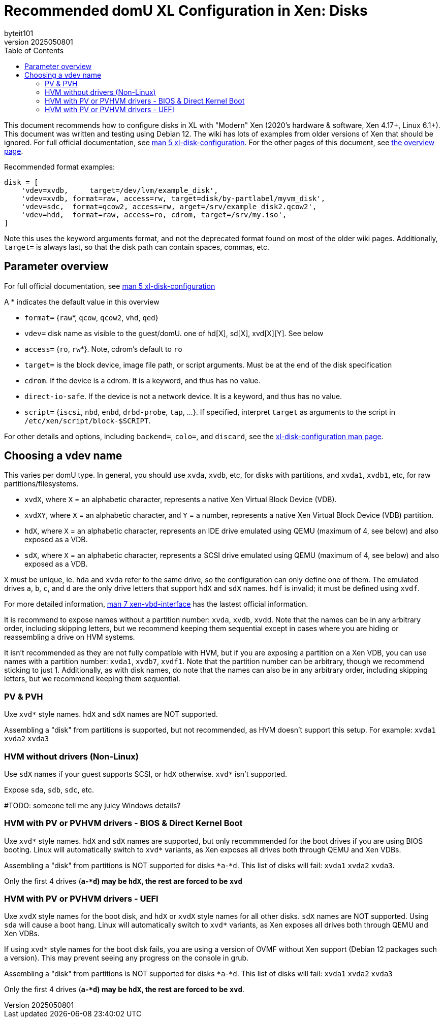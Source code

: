 = Recommended domU XL Configuration in Xen: Disks
:author: byteit101
:revnumber: 2025050801
:license: Creative Commons Attribution-ShareAlike 4.0
:toc:

This document recommends how to configure disks in XL with "Modern" Xen (2020's hardware & software, Xen 4.17+, Linux 6.1+). This document was written and testing using Debian 12. The wiki has lots of examples from older versions of Xen that should be ignored. For full official documentation, see https://xenbits.xen.org/docs/unstable/man/xl-disk-configuration.5.html[man 5 xl-disk-configuration]. For the other pages of this document, see xref:xenhelp-basics.adoc[the overview page].

Recommended format examples:
```ini
disk = [
    'vdev=xvdb,     target=/dev/lvm/example_disk',
    'vdev=xvdb, format=raw, access=rw, target=disk/by-partlabel/myvm_disk',
    'vdev=sdc,  format=qcow2, access=rw, arget=/srv/example_disk2.qcow2',
    'vdev=hdd,  format=raw, access=ro, cdrom, target=/srv/my.iso',
]
```
Note this uses the keyword arguments format, and not the deprecated format found on most of the older wiki pages. Additionally, `target=` is always last, so that the disk path can contain spaces, commas, etc.

== Parameter overview

For full official documentation, see https://xenbits.xen.org/docs/unstable/man/xl-disk-configuration.5.html#Positional-Parameters[man 5 xl-disk-configuration]

A * indicates the default value in this overview

 * `format=` {`raw`*, `qcow`, `qcow2`, `vhd`, `qed`}
 * `vdev=` disk name as visible to the guest/domU. one of hd[X], sd[X], xvd[X][Y]. See below
 * `access=` {`ro`, `rw`*}. Note, cdrom's default to `ro`
 * `target=` is the block device, image file path, or script arguments. Must be at the end of the disk specification
 * `cdrom`. If the device is a cdrom. It is a keyword, and thus has no value.
 * `direct-io-safe`. If the device is not a network device. It is a keyword, and thus has no value.
 * `script=` {`iscsi`, `nbd`, `enbd`, `drbd-probe`, `tap`, ...}. If specified, interpret `target` as arguments to the script in `/etc/xen/script/block-$SCRIPT`.
 
For other details and options, including `backend=`, `colo=`, and `discard`, see the https://xenbits.xen.org/docs/unstable/man/xl-disk-configuration.5.html#Other-Parameters-And-Flags[xl-disk-configuration man page].

== Choosing a vdev name

This varies per domU type. In general, you should use `xvda`, `xvdb`, etc, for disks with partitions, and `xvda1`,  `xvdb1`, etc, for raw partitions/filesystems.

 * `xvdX`, where `X` = an alphabetic character, represents a native Xen Virtual Block Device (VDB).
 * `xvdXY`, where `X` = an alphabetic character, and `Y` = a number, represents a native Xen Virtual Block Device (VDB) partition.
 * `hdX`, where `X` = an alphabetic character, represents an IDE drive emulated using QEMU (maximum of 4, see below) and also exposed as a VDB.
 * `sdX`, where `X` = an alphabetic character, represents a SCSI drive emulated using QEMU (maximum of 4, see below) and also exposed as a VDB.

`X` must be unique, ie. `hda` and `xvda` refer to the same drive, so the configuration can only define one of them. The emulated drives `a`, `b`, `c`, and `d` are the only drive letters that support `hdX` and `sdX` names. `hdf` is invalid; it must be defined using `xvdf`.

For more detailed information, https://xenbits.xen.org/docs/unstable/man/xen-vbd-interface.7.html[man 7 xen-vbd-interface] has the lastest official information.
 
It is recommend to expose names without a partition number: `xvda`, `xvdb`, `xvdd`. Note that the names can be in any arbitrary order, including skipping letters, but we recommend keeping them sequential except in cases where you are hiding or reassembling a drive on HVM systems.

It isn't recommended as they are not fully compatible with HVM, but if you are exposing a partition on a Xen VDB, you can use names with a partition number: `xvda1`, `xvdb7`, `xvdf1`. Note that the partition number can be arbitrary, though we recommend sticking to just 1. Additionally, as with disk names, do note that the names can also be in any arbitrary order, including skipping letters, but we recommend keeping them sequential.


=== PV & PVH

Uxe `xvd*` style names. `hdX` and `sdX` names are NOT supported.

Assembling a "disk" from partitions is supported, but not recommended, as HVM doesn't support this setup. For example: `xvda1` `xvda2` `xvda3`

=== HVM without drivers (Non-Linux)

Use `sdX` names if your guest supports SCSI, or `hdX` otherwise. `xvd*` isn't supported.

Expose `sda`, `sdb`, `sdc`, etc.

#TODO: someone tell me any juicy Windows details?

=== HVM with PV or PVHVM drivers - BIOS & Direct Kernel Boot

Uxe `xvd*` style names. `hdX` and `sdX` names are supported, but only recommmended for the boot drives if you are using BIOS booting. Linux will automatically switch to `xvd*` variants, as Xen exposes all drives both through QEMU and Xen VDBs.

Assembling a "disk" from partitions is NOT supported for disks `*a`-`*d`. This list of disks will fail: `xvda1` `xvda2` `xvda3`.

Only the first 4 drives (`*a`-`*d`) may be `hdX`, the rest are forced to be `xvd*`

=== HVM with PV or PVHVM drivers - UEFI

Uxe `xvdX` style names for the boot disk, and `hdX` or `xvdX` style names for all other disks. `sdX` names are NOT supported. Using `sda` will cause a boot hang. Linux will automatically switch to `xvd*` variants, as Xen exposes all drives both through QEMU and Xen VDBs.

If using `xvd*` style names for the boot disk fails, you are using a version of OVMF without Xen support (Debian 12 packages such a version). This may prevent seeing any progress on the console in grub.

Assembling a "disk" from partitions is NOT supported for disks `*a`-`*d`. This list of disks will fail: `xvda1` `xvda2` `xvda3`

Only the first 4 drives (`*a`-`*d`) may be `hdX`, the rest are forced to be `xvd*`.
